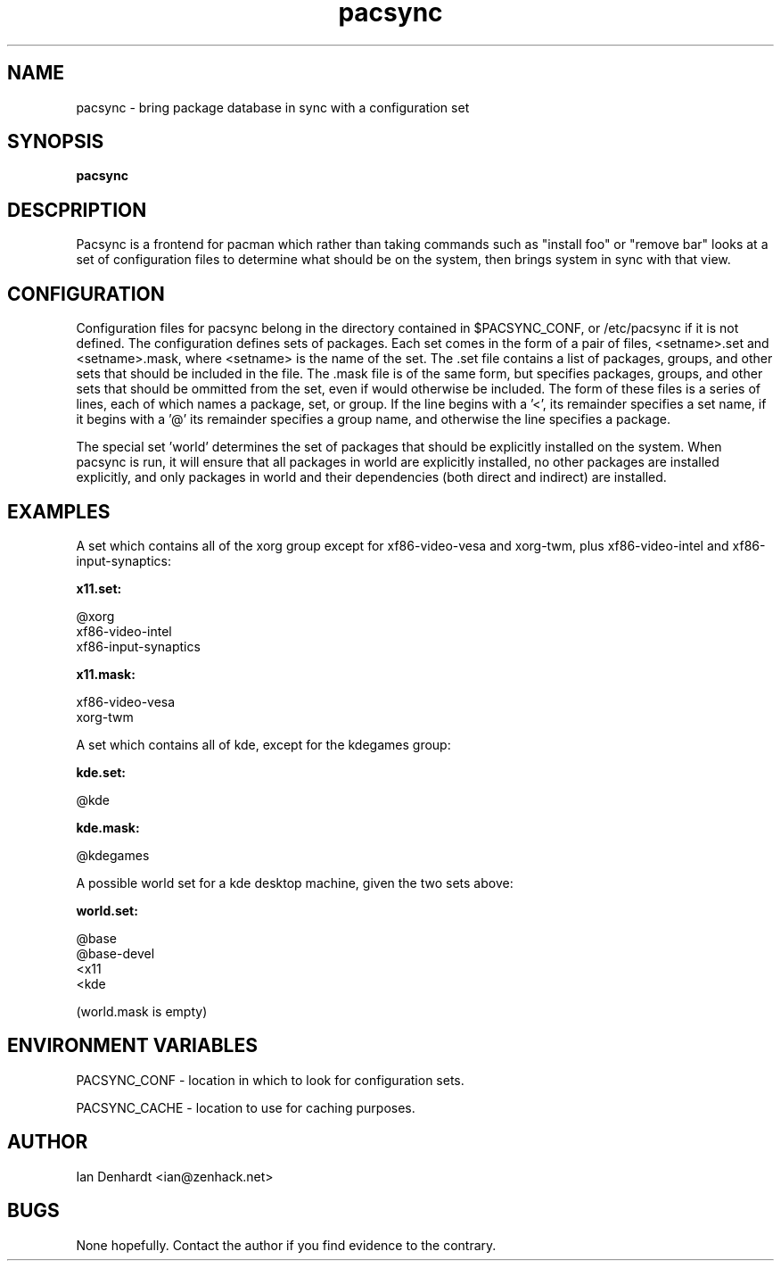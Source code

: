 .TH pacsync  8 "November 25, 2010" "version 0.1" "PACSYNC MANUAL"
.SH NAME
pacsync -\ bring package database in sync with a configuration set
.SH SYNOPSIS
.B pacsync
.SH DESCPRIPTION

Pacsync is a frontend for pacman which rather than taking commands such as
"install foo" or "remove bar" looks at a set of configuration files to
determine what should be on the system, then brings system in sync with that
view.

.SH CONFIGURATION

Configuration files for pacsync belong in the directory contained in
$PACSYNC_CONF, or /etc/pacsync if it is not defined. The configuration defines
sets of packages. Each set comes in the form of a pair of files, <setname>.set
and <setname>.mask, where <setname> is the name of the set. The .set file
contains a list of packages, groups, and other sets that should be included
in the file. The .mask file is of the same form, but specifies packages,
groups, and other sets that should be ommitted from the set, even if would
otherwise be included. The form of these files is a series of lines, each of
which names a package, set, or group. If the line begins with a '<', its
remainder specifies a set name, if it begins with a '@' its remainder
specifies a group name, and otherwise the line specifies a package.

The special set 'world' determines the set of packages that should be
explicitly installed on the system. When pacsync is run, it will ensure that
all packages in world are explicitly installed, no other packages are
installed explicitly, and only packages in world and their dependencies (both
direct and indirect) are installed.

.SH EXAMPLES

A set which contains all of the xorg group except for xf86-video-vesa and
xorg-twm, plus xf86-video-intel and xf86-input-synaptics:

.B x11.set:

.nf
@xorg 
xf86-video-intel
xf86-input-synaptics
.fi

.B x11.mask:

.nf
xf86-video-vesa
xorg-twm
.fi

A set which contains all of kde, except for the kdegames group:

.B kde.set:

.nf
@kde
.fi

.B kde.mask:

.nf
@kdegames
.fi

A possible world set for a kde desktop machine, given the two sets above:

.B world.set:

.nf
@base
@base-devel
<x11
<kde
.fi

(world.mask is empty)

.SH ENVIRONMENT VARIABLES

PACSYNC_CONF - location in which to look for configuration sets.

PACSYNC_CACHE - location to use for caching purposes.

.SH AUTHOR
Ian Denhardt <ian@zenhack.net>

.SH BUGS
None hopefully. Contact the author if you find evidence to the contrary.

